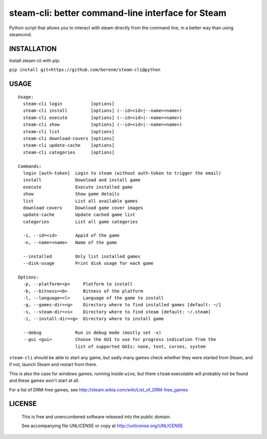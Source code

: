steam-cli: better command-line interface for Steam
================================================================================

Python script that allows you to interact with steam directly from the command
line, in a better way than using steamcmd.

INSTALLATION
--------------------------------------------------------------------------------

Install steam-cli with pip:

``pip install git+https://github.com/berenm/steam-cli@python``

USAGE
--------------------------------------------------------------------------------

::

  Usage:
    steam-cli login           [options]
    steam-cli install         [options] (--id=<id>|--name=<name>)
    steam-cli execute         [options] (--id=<id>|--name=<name>)
    steam-cli show            [options] (--id=<id>|--name=<name>)
    steam-cli list            [options]
    steam-cli download-covers [options]
    steam-cli update-cache    [options]
    steam-cli categories      [options]

  Commands:
    login [auth-token]  Login to steam (without auth-token to trigger the email)
    install             Download and install game
    execute             Execute installed game
    show                Show game details
    list                List all available games
    download-covers     Download game cover images
    update-cache        Update cached game list
    categories          List all game categories

    -i, --id=<id>       Appid of the game
    -n, --name=<name>   Name of the game

    --installed         Only list installed games
    --disk-usage        Print disk usage for each game

  Options:
    -p, --platform=<p>     Platform to install
    -b, --bitness=<b>      Bitness of the platform
    -l, --language=<l>     Language of the game to install
    -g, --games-dir=<g>    Directory where to find installed games [default: ~/]
    -s, --steam-dir=<s>    Directory where to find steam [default: ~/.steam]
    -i, --install-dir=<g>  Directory where to install game

    --debug             Run in debug mode (mostly set -x)
    --gui <gui>         Choose the GUI to use for progress indication from the
                        list of supported GUIs: none, text, curses, system

``steam-cli`` should be able to start any game, but sadly many games check whether they
were started from Steam, and if not, launch Steam and restart from there.

This is also the case for windows games, running inside ``wine``, but there ``steam``
executable will probably not be found and these games won't start at all.

For a list of DRM-free games, see http://steam.wikia.com/wiki/List_of_DRM-free_games

LICENSE
-------------------------------------------------------------------------------

 This is free and unencumbered software released into the public domain.

 See accompanying file UNLICENSE or copy at http://unlicense.org/UNLICENSE
